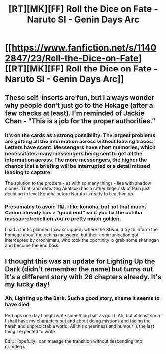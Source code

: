 #+TITLE: [RT][MK][FF] Roll the Dice on Fate - Naruto SI - Genin Days Arc

* [[https://www.fanfiction.net/s/11402847/23/Roll-the-Dice-on-Fate][[RT][MK][FF] Roll the Dice on Fate - Naruto SI - Genin Days Arc]]
:PROPERTIES:
:Author: FuguofAnotherWorld
:Score: 15
:DateUnix: 1439906137.0
:DateShort: 2015-Aug-18
:END:

** These self-inserts are fun, but I always wonder why people don't just go to the Hokage (after a few checks at least). I'm reminded of Jackie Chan - "This is a job for the proper authorities."
:PROPERTIES:
:Author: Charlie___
:Score: 4
:DateUnix: 1439937766.0
:DateShort: 2015-Aug-19
:END:

*** It's on the cards as a strong possibility. The largest problems are getting all the information across without leaving traces. Letters have scent. Messengers have short memories, which necessitates many messengers being sent to get all the information across. The more messengers, the higher the chance that a briefing will be interrupted or a detail missed leading to capture.

The solution to the problem - as with so many things - lies with shadow clones. That, and defeating Akatsuki has a rather large risk of Pain just deciding to level Konoha before Naruto is ready to beat him up.
:PROPERTIES:
:Author: FuguofAnotherWorld
:Score: 3
:DateUnix: 1439941658.0
:DateShort: 2015-Aug-19
:END:


*** Presumably to avoid T&I. I like konoha, but not that much. Canon already has a "good end" so if you fix the uchiha massacre/rebellion you're pretty much golden.

I had a fanfic planned (now scrapped) where the SI would try to inform the homage about the uchiha massacre, but their communication got intercepted by orochimaru, who took the oportinity to grab some sharingan and become the end boss.
:PROPERTIES:
:Author: GaBeRockKing
:Score: 3
:DateUnix: 1439961818.0
:DateShort: 2015-Aug-19
:END:


** I thought this was an update for Lighting Up the Dark (didn't remember the name) but turns out it's a different story with 26 chapters already. It's my lucky day!
:PROPERTIES:
:Author: rhaps0dy4
:Score: 3
:DateUnix: 1439932516.0
:DateShort: 2015-Aug-19
:END:

*** Ah, Lighting up the Dark. Such a good story, shame it seems to have died.

Perhaps one day I might write something half as good. Ah, but at least soon I shall have my characters out and about doing missions and facing the harsh and unpredictable world. All this cheeriness and humour is the last thing I expected to write.

Edit: Hopefully I can manage the transition without descending into grimderp.
:PROPERTIES:
:Author: FuguofAnotherWorld
:Score: 3
:DateUnix: 1439934605.0
:DateShort: 2015-Aug-19
:END:

